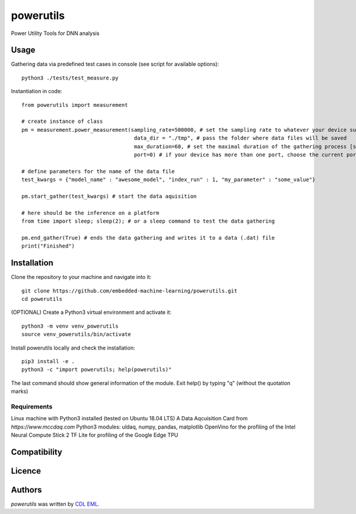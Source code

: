 powerutils
==========

.. image:: https://img.shields.io/pypi/v/powerutils.svg
    :target: https://pypi.python.org/pypi/powerutils
    :alt: Latest PyPI version

.. image:: https://travis-ci.org/kragniz/cookiecutter-pypackage-minimal.png
   :target: https://travis-ci.org/kragniz/cookiecutter-pypackage-minimal
   :alt: Latest Travis CI build status

Power Utility Tools for DNN analysis

Usage
-----

Gathering data via predefined test cases in console (see script for available options)::

    python3 ./tests/test_measure.py

Instantiation in code::

    from powerutils import measurement

    # create instance of class
    pm = measurement.power_measurement(sampling_rate=500000, # set the sampling rate to whatever your device supports
                                        data_dir = "./tmp", # pass the folder where data files will be saved
                                        max_duration=60, # set the maximal duration of the gathering process [seconds]
                                        port=0) # if your device has more than one port, choose the current port

    # define parameters for the name of the data file
    test_kwargs = {"model_name" : "awesome_model", "index_run" : 1, "my_parameter" : "some_value"}

    pm.start_gather(test_kwargs) # start the data aquisition

    # here should be the inference on a platform
    from time import sleep; sleep(2); # or a sleep command to test the data gathering

    pm.end_gather(True) # ends the data gathering and writes it to a data (.dat) file
    print("Finished")

Installation
------------

Clone the repository to your machine and navigate into it::

    git clone https://github.com/embedded-machine-learning/powerutils.git
    cd powerutils

(OPTIONAL) Create a Python3 virtual environment and activate it::

    python3 -m venv venv_powerutils
    source venv_powerutils/bin/activate

Install powerutils locally and check the installation::

    pip3 install -e .
    python3 -c "import powerutils; help(powerutils)"

The last command should show general information of the module. Exit help() by typing "q" (without the quotation marks)

Requirements
^^^^^^^^^^^^

Linux machine with Python3 installed (tested on Ubuntu 18.04 LTS)
A Data Aqcuisition Card from `https://www.mccdaq.com`
Python3 modules: uldaq, numpy, pandas, matplotlib
OpenVino for the profiling of the Intel Neural Compute Stick 2
TF Lite for profiling of the Google Edge TPU

Compatibility
-------------

Licence
-------

Authors
-------

`powerutils` was written by `CDL EML <cdleml@tuwien.ac.at>`_.
